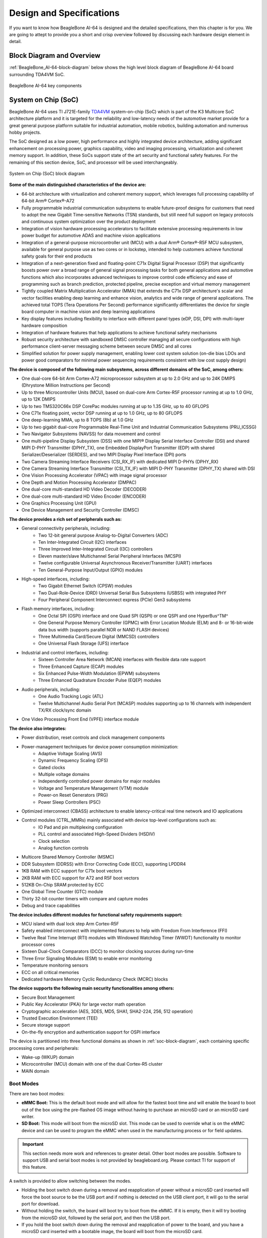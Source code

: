 .. _bbai64-design:

Design and Specifications
##########################

If you want to know how BeagleBone AI-64 is designed and the detailed specifications, then
this chapter is for you. We are going to attept to provide you a short and crisp overview
followed by discussing each hardware design element in detail.

Block Diagram and Overview
**************************

:ref:`BeagleBone_AI-64-block-diagram` below shows the high level block 
diagram of BeagleBone AI-64 board surrounding TDA4VM SoC.

.. _BeagleBone_AI-64-block-diagram:

.. figure:: images/hardware-design/ai-64-block-diagram.*
   :width: 1040
   :align: center
   :alt: BeagleBone AI-64 key components
   
   BeagleBone AI-64 key components

.. _processor:

System on Chip (SoC)
*********************

BeagleBone AI-64 uses TI J721E-family `TDA4VM <https://www.ti.com/product/TDA4VM>`_ 
system-on-chip (SoC) which is part of the K3 Multicore SoC architecture platform 
and it is targeted for the reliability and low-latency needs of the automotive 
market provide for a great general purpose platform suitable for industrial 
automation, mobile robotics, building automation and numerous hobby projects.

The SoC designed as a low power, high performance and highly integrated device 
architecture, adding significant enhancement on processing power, graphics capability, 
video and imaging processing, virtualization and coherent memory support. In addition, 
these SoCs support state of the art security and functional safety features. For the 
remaining of this section device, SoC, and processor will be used interchangeably. 

.. _soc-block-diagram:

.. figure:: images/hardware-design/soc-block-diagram.*
   :width: 1040
   :align: center
   :alt: System on Chip (SoC) block diagram

   System on Chip (SoC) block diagram

**Some of the main distinguished characteristics of the device are:**

* 64-bit architecture with virtualization and coherent memory support, which leverages full processing capability of 64-bit Arm® Cortex®-A72
* Fully programmable industrial communication subsystems to enable future-proof designs for customers that need to adopt the new Gigabit Time-sensitive Networks (TSN) standards, but still need full support on legacy protocols and continuous system optimization over the product deployment
* Integration of vision hardware processing accelerators to facilitate extensive processing requirements in low power budget for automotive ADAS and machine vision applications
* Integration of a general-purpose microcontroller unit (MCU) with a dual Arm® Cortex®-R5F MCU subsystem, available for general purpose use as two cores or in lockstep, intended to help customers achieve functional safety goals for their end products
* Integration of a next-generation fixed and floating-point C71x Digital Signal Processor (DSP) that significantly boosts power over a broad range of general signal processing tasks for both general applications and automotive functions which also incorporates advanced techniques to improve control code efficiency and ease of programming such as branch prediction, protected pipeline, precise exception and virtual memory management
* Tightly coupled Matrix Multiplication Accelerator (MMA) that extends the C71x DSP architecture's scalar and vector facilities enabling deep learning and enhance vision, analytics and wide range of general applications. The achieved total TOPS (Tera Operations Per Second) performance significantly differentiates the device for single board computer in machine vision and deep learning applications
* Key display features including flexibility to interface with different panel types (eDP, DSI, DPI) with multi-layer hardware composition
* Integration of hardware features that help applications to achieve functional safety mechanisms
* Robust security architecture with sandboxed DMSC controller managing all secure configurations with high performance client-server messaging scheme between secure DMSC and all cores
* Simplified solution for power supply management, enabling lower cost system solution (on-die bias LDOs and power good comparators for minimal power sequencing requirements consistent with low cost supply design)

**The device is composed of the following main subsystems, across different domains of the SoC, among others:**

* One dual-core 64-bit Arm Cortex-A72 microprocessor subsystem at up to 2.0 GHz and up to 24K DMIPS (Dhrystone Million Instructions per Second)
* Up to three Microcontroller Units (MCU), based on dual-core Arm Cortex-R5F processor running at up to 1.0 GHz, up to 12K DMIPS
* Up to two TMS320C66x DSP CorePac modules running at up to 1.35 GHz, up to 40 GFLOPS
* One C71x floating point, vector DSP running at up to 1.0 GHz, up to 80 GFLOPS
* One deep-learning MMA, up to 8 TOPS (8b) at 1.0 GHz
* Up to two gigabit dual-core Programmable Real-Time Unit and Industrial Communication Subsystems (PRU_ICSSG)
* Two Navigator Subsystems (NAVSS) for data movement and control
* One multi-pipeline Display Subsystem (DSS) with one MIPI® Display Serial Interface Controller (DSI) and shared MIPI D-PHY Transmitter (DPHY_TX), one Embedded DisplayPort Transmitter (EDP) with shared Serializer/Deserializer (SERDES), and two MIPI Display Pixel Interface (DPI) ports
* Two Camera Streaming Interface Receivers (CSI_RX_IF) with dedicated MIPI D-PHYs (DPHY_RX)
* One Camera Streaming Interface Transmitter (CSI_TX_IF) with MIPI D-PHY Transmitter (DPHY_TX) shared with DSI
* One Vision Processing Accelerator (VPAC) with image signal processor
* One Depth and Motion Processing Accelerator (DMPAC)
* One dual-core multi-standard HD Video Decoder (DECODER)
* One dual-core multi-standard HD Video Encoder (ENCODER)
* One Graphics Processing Unit (GPU)
* One Device Management and Security Controller (DMSC)

**The device provides a rich set of peripherals such as:**

* General connectivity peripherals, including:
   * Two 12-bit general purpose Analog-to-Digital Converters (ADC)
   * Ten Inter-Integrated Circuit (I2C) interfaces
   * Three Improved Inter-Integrated Circuit (I3C) controllers
   * Eleven master/slave Multichannel Serial Peripheral Interfaces (MCSPI)
   * Twelve configurable Universal Asynchronous Receiver/Transmitter (UART) interfaces
   * Ten General-Purpose Input/Output (GPIO) modules

* High-speed interfaces, including:
   * Two Gigabit Ethernet Switch (CPSW) modules
   * Two Dual-Role-Device (DRD) Universal Serial Bus Subsystems (USBSS) with integrated PHY
   * Four Peripheral Component Interconnect express (PCIe) Gen3 subsystems

* Flash memory interfaces, including:
   * One Octal SPI (OSPI) interface and one Quad SPI (QSPI) or one QSPI and one HyperBus^TM^
   * One General Purpose Memory Controller (GPMC) with Error Location Module (ELM) and 8- or 16-bit-wide data bus width (supports parallel NOR or NAND FLASH devices)
   * Three Multimedia Card/Secure Digital (MMCSD) controllers
   * One Universal Flash Storage (UFS) interface

* Industrial and control interfaces, including:
   * Sixteen Controller Area Network (MCAN) interfaces with flexible data rate support
   * Three Enhanced Capture (ECAP) modules
   * Six Enhanced Pulse-Width Modulation (EPWM) subsystems
   * Three Enhanced Quadrature Encoder Pulse (EQEP) modules

* Audio peripherals, including:
   * One Audio Tracking Logic (ATL)
   * Twelve Multichannel Audio Serial Port (MCASP) modules supporting up to 16 channels with independent TX/RX clock/sync domain

* One Video Processing Front End (VPFE) interface module

**The device also integrates:**

* Power distribution, reset controls and clock management components

* Power-management techniques for device power consumption minimization:
   * Adaptive Voltage Scaling (AVS)
   * Dynamic Frequency Scaling (DFS)
   * Gated clocks
   * Multiple voltage domains
   * Independently controlled power domains for major modules
   * Voltage and Temperature Management (VTM) module
   * Power-on Reset Generators (PRG)
   * Power Sleep Controllers (PSC)

* Optimized interconnect (CBASS) architecture to enable latency-critical real time network and IO applications

* Control modules (CTRL_MMRs) mainly associated with device top-level configurations such as:
   * IO Pad and pin multiplexing configuration
   * PLL control and associated High-Speed Dividers (HSDIV)
   * Clock selection
   * Analog function controls

* Multicore Shared Memory Controller (MSMC)
* DDR Subsystem (DDRSS) with Error Correcting Code (ECC), supporting LPDDR4
* 1KB RAM with ECC support for C71x boot vectors
* 2KB RAM with ECC support for A72 and R5F boot vectors
* 512KB On-Chip SRAM protected by ECC
* One Global Time Counter (GTC) module
* Thirty 32-bit counter timers with compare and capture modes
* Debug and trace capabilities

**The device includes different modules for functional safety requirements support:**

* MCU island with dual lock step Arm Cortex-R5F
* Safety enabled interconnect with implemented features to help with Freedom From Interference (FFI)
* Twelve Real Time Interrupt (RTI) modules with Windowed Watchdog Timer (WWDT) functionality to monitor processor cores
* Sixteen Dual-Clock Comparators (DCC) to monitor clocking sources during run-time
* Three Error Signaling Modules (ESM) to enable error monitoring
* Temperature monitoring sensors
* ECC on all critical memories
* Dedicated hardware Memory Cyclic Redundancy Check (MCRC) blocks

**The device supports the following main security functionalities among others:**

* Secure Boot Management
* Public Key Accelerator (PKA) for large vector math operation
* Cryptographic acceleration (AES, 3DES, MD5, SHA1, SHA2-224, 256, 512 operation)
* Trusted Execution Environment (TEE)
* Secure storage support
* On-the-fly encryption and authentication support for OSPI interface

The device is partitioned into three functional domains as shown in :ref:`soc-block-diagram`, each containing specific processing cores and peripherals:

* Wake-up (WKUP) domain
* Microcontroller (MCU) domain with one of the dual Cortex-R5 cluster
* MAIN domain

.. _bbai64-boot-modes:

Boot Modes
===========

There are two boot modes:

* **eMMC Boot:** This is the default boot mode and will allow for the fastest boot time and will enable the board to boot out of the box using the pre-flashed OS image without having to purchase an microSD card or an microSD card writer.
* **SD Boot:** This mode will boot from the microSD slot. This mode can be used to override what is on the eMMC device and can be used to program the eMMC when used in the manufacturing process or for field updates.

.. important:: 
   This section needs more work and references to greater detail. Other boot modes are possible.
   Software to support USB and serial boot modes is not provided by beagleboard.org. Please contact TI for support of this feature.


A switch is provided to allow switching between the modes.

* Holding the boot switch down during a removal and reapplication of power without a microSD card inserted will force the boot source to be the USB port and if nothing is detected on the USB client port, it will go to the serial port for download.
* Without holding the switch, the board will boot try to boot from the eMMC. If it is empty, then it will try booting from the microSD slot, followed by the serial port, and then the USB port.
* If you hold the boot switch down during the removal and reapplication of power to the board, and you have a microSD card inserted with a bootable image, the board will boot from the microSD card.

.. note::
   Pressing the RESET button on the board will NOT result in a change of the boot mode. You MUST remove power and reapply power to change the boot mode. The boot pins are sampled during power on reset from the PMIC to the processor.The reset button on the board is a warm reset only and will not force a boot mode change.

.. figure:: images/hardware-design/boot-config.*
   :width: 1040
   :align: center
   :alt: Boot config

   Boot config

.. figure:: images/hardware-design/mcu-bootmode.*
   :width: 1040
   :align: center
   :alt: MCU Bootmode
   
   MCU Bootmode

.. figure:: images/hardware-design/sys-bootmode.*
   :width: 1040
   :align: center
   :alt: SYS Bootmode
   
   SYS Bootmode

.. _bbai64-power-sources:

Power Sources
==============

The board can be powered from three different sources:

* 5V > 3A power supply plugged into the barrel jack
* 5V > 3A capable device plugged into the USB Type-C connector
* The cape header pins

The power supply is not provided with the board but can be easily
obtained from numerous sources. A 5V > 3A supply is mandatory to have with
the board, but if there is a cape plugged into the board or you have a power
hungry device or hub plugged into the host port, then more current may
needed from the DC supply.

.. _bbai64-power-management:

Power Management
*****************

BeagleBone AI-64 power management invludes a lot of ICs from Texas Instruments,

1. **DC/DC converter:** TPS62813 and LM5141
2. **LDO:** TPS74801
3. **PMICs:** TPS65941213 and TPS65941111
4. **Power Mux:** TPS2121
5. **Power Switch:** TPS22965

1V1 DC/DC
==========

TPS62813 is a 3-A synchronous step-down DC/DC converter with high efficiency and ease of use. 
The TPS62813 family is based on a peak current mode control topology. The TPS62813 
is designed for automotive applications such as infotainment and advanced driver assistance systems.
Low resistive switches allow up to 4-A continuous output current at high ambient temperature. The
switching frequency is externally adjustable from 1.8 MHz to 4 MHz and can also be synchronized to
an external clock in the same frequency range. In PWM/PFM mode, the TPS62813 automatically
enter power save mode at light loads to maintain high efficiency across the whole load range. The
TPS62813 provide 1% output voltage accuracy in PWM mode which helps design a power supply with
high output voltage accuracy. The SS/TR pin allows setting the start-up time or forming tracking of the
output voltage to an external source. This feature allows external sequencing of different supply rails
and limiting the inrush current during start-up.

.. figure:: images/hardware-design/1v1-3a-ddr-buck.*
   :width: 1040
   :align: center
   :alt: 1V1 @ 1A DDR power supply

   1V1 @ 1A DDR power supply

1V1 & 2V5 LDO
==============

TPS74801 is a 1.5-A low-VIN (0.8 V) adjustable low-dropout (LDO) voltage regulator with power good and enable.
The TPS748 low-dropout (LDO) linear regulator provides an easy-to-use robust power management
solution for a wide variety of applications. User- programmable soft-start minimizes stress on the input
power source by reducing capacitive inrush current on start-up. The soft-start is monotonic and designed
for powering many different types of processors and ASICs. The enable input and power-good output
allow easy sequencing with external regulators. This complete flexibility allows a solution to be configured
that meets the sequencing requirements of FPGAs, DSPs, and other applications with special start-up requirements.

.. figure:: images/hardware-design/1v1-usb3-ethernet-ldo.*
   :width: 1040
   :align: center
   :alt: 1V1 USB3 & Ethernet power supply

   1V1 USB3 & Ethernet power supply 

.. figure:: images/hardware-design/2v5-ethernet-ldo.*
   :width: 1040
   :align: center
   :alt: 2V5 Ethernet power supply

   2V5 Ethernet power supply 

3V3 DC/DC
==========

The LM5141 is a synchronous buck controller, intended for high voltage wide VIN step-down
converter applications. The control method is peak current mode control. Current mode control provides
inherent line feed-forward, cycle-by-cycle current limiting, and ease of loop compensation. The LM5141
features slew rate control to simplify the compliance with EMI requirements. The LM5141 has two selectable switching
frequencies: 2.2 MHz and 440 kHz. Gate Drivers with Slew Rate Control that can be adjusted to reduce EMI.
In light or no-load conditions, the LM5141 operates in skip cycle mode for improved low power efficiency.
The LM5141 has a high voltage bias regulator with automatic switch-over to an external bias to reduce
the IQ current from VIN. Additional features include frequency synchronization, cycle-by-cycle current
limit, hiccup mode fault protection for sustained overload, and power good output.

.. figure:: images/hardware-design/3v3-power-supply.*
   :width: 1040
   :align: center
   :alt: 3V3 power supply

   3V3 power supply 


PMIC
====

TPS6594-Q1 is a Power Management IC (PMIC) with 5 BUCKs and 4 LDOs for Safety-Relevant Automotive Applications.
The TPS6594-Q1 device provides four flexible multi-phase configurable BUCK regulators with 3.5 A output
current per phase, and one additional BUCK regulator with 2 A output current. We are using two TPS6594-Q1 ICs 
TPS65941213 and TPS65941111 as PMIC-A and PMIC-B respectively as shown in AI-64 schematic snippets below.

TPS65941213 (PMIC-A)
---------------------

.. figure:: images/hardware-design/pmic-a.*
   :width: 1040
   :align: center
   :alt: PMIC A

   PMIC A

TPS65941111 (PMIC-B)
--------------------

.. figure:: images/hardware-design/pmic-b.*
   :width: 1040
   :align: center
   :alt: PMIC B

   PMIC B

Power mux
==========

TPS2121 is a 2.7-V to 22-V, 56-mΩ, 4.5-A, power mux with seamless switchover. The TPS212x devices are Dual-Input, Single-Output
(DISO) Power Multiplexer (MUX) that are well suited for a variety of systems having multiple power
sources. The devices will Automatically Detect, Select, and Seamlessly Transition between available inputs.
Priority can be automatically given to the highest input voltage or manually assigned to a lower voltage
input to support both ORing and Source Selection operations. A priority voltage supervisor is used to
select an input source. An Ideal Diode operation is used to seamlessly transition between input sources. During switchover,
the voltage drop is controlled to block reverse current before it happens and provide uninterrupted power to
the load with minimal hold-up capacitance. Current limiting is used during startup and switchover
to protect against overcurrent events, and also protects the device during normal operation. The
output current limit can be adjusted with a single external resistor.

.. figure:: images/hardware-design/power-mux.*
   :width: 1040
   :align: center
   :alt: Power mux

   Power mux

Load switch
============

TPS22965 is a 5.7-V, 6-A, 16-mΩ load switch with adj. rise time and optional output discharge.
The TPS22965 is a single channel load switch that provides configurable rise time to minimize inrush
current. The device contains an N-channel MOSFET that can operate over an input voltage range of 0.8 V
to 5.7 V and can support a maximum continuous current of 6 A. The switch is controlled by an on and
off input (ON), which is capable of interfacing directly with low-voltage control signals. In the TPS22965, a
225-Ω on-chip load resistor is added for quick output discharge when switch is turned off

.. figure:: images/hardware-design/3v3-load-switch.*
   :width: 1040
   :align: center
   :alt: 3V3 load switch

   3V3 load switch

.. _bbai64-connectivity-and-expansion:

General connectivity and expansion
************************************

USB type C
===========

.. figure:: images/hardware-design/type-c.*
   :width: 720 
   :align: center
   :alt: USB type c

   USB type c 

.. figure:: images/hardware-design/type-c-cc-logic.*
   :width: 940
   :align: center
   :alt: USB type c CC logic

   USB type c CC logic

.. figure:: images/hardware-design/type-c-signals.*
   :width: 1040
   :align: center
   :alt: USB type c signals

   USB type c signals

USB3 Host Ports
================

On the board is a stacked dual USB 3.0 Type A female connector with full LS/FS/HS/SS host support. 
The ports can provide power on/off control and up to 1.5A of current at 5V. Under USB
power, the board will not be able to supply the full 1.5A.

.. figure:: images/hardware-design/dual-usb3-ports.*
   :width: 1040
   :align: center
   :alt: Dual USB3 ports

   Dual USB3 ports

.. figure:: images/hardware-design/usb3-hub.*
   :width: 1040
   :align: center
   :alt: USB3 hub

   USB3 hub

.. figure:: images/hardware-design/usb3-hub-oc-protection.*
   :width: 1040
   :align: center
   :alt: USB3 hub over-current protection

   USB3 hub over-current protection

Cape headers
=============

P8 cape header
---------------

.. figure:: images/hardware-design/p8-cape-header.*
   :width: 1040
   :align: center
   :alt: P8 cape header

   P8 cape header

P9 cape header
---------------

.. figure:: images/hardware-design/p9-cape-header.*
   :width: 1040
   :align: center
   :alt: P9 cape header

   P9 cape header

Double pins (shorted)
---------------------

.. figure:: images/hardware-design/cape-header-double-pins.*
   :width: 1040
   :align: center
   :alt: P8 & P9 cape header pins that uses two pins of SoC

   P8 & P9 cape header pins that uses two pins of SoC

Fan header
===========

.. figure:: images/hardware-design/fan-header.*
   :width: 1040
   :align: center
   :alt: Fan header

   Fan header

.. _bbai64-microsd-connector:

MicroSD Connector
==================

The board is equipped with a single microSD connector to act as the
secondary boot source for the board and, if selected as such, can be the
primary boot source. The connector will support larger capacity microSD
cards. The microSD card is not provided with the board. Booting from
MMC0 will be used to flash the eMMC in the production environment or can
be used by the user to update the SW as needed.

.. figure:: images/hardware-design/microsd-card.*
   :width: 1040
   :align: center
   :alt: MicroSD card slot

   MicroSD card slot

MikroBus port
==============

.. figure:: images/hardware-design/mikrobus-port.*
   :width: 940
   :align: center
   :alt: MikroBus port

   MikroBus port

PCIe Key E
===========

.. figure:: images/hardware-design/pcie-key-e.*
   :width: 1040
   :align: center
   :alt: PCIE Key E connector

   PCIE Key E connector

.. figure:: images/hardware-design/pcie-vlt-4ch.*
   :width: 740
   :align: center
   :alt: PCIE Key E voltage translator (4ch)

   PCIE Key E voltage translator (4ch)


.. figure:: images/hardware-design/pcie-vlt-8ch.*
   :width: 740
   :align: center
   :alt: PCIE Key E voltage translator (8ch)

   PCIE Key E voltage translator (8ch)

Buttons & LEDs
***************

.. _bbai64-power-reset-button:

Reset & Power Button
=====================

1. **Reset button:** When pressed and released, causes a reset of the board.
2. **Power button:** This button takes advantage of the input to the PMIC for power down features.

.. figure:: images/hardware-design/reset-power-buttons.*
   :width: 1040
   :align: center
   :alt: Reset & power button

   Reset & power button

Boot button
============

.. figure:: images/hardware-design/boot-button.*
   :width: 540
   :align: center
   :alt: Boot button

   Boot button

.. _bbai64-led-indicators:

LED Indicators
===============

There are a total of six green LEDs on the board.

* One green power LED indicates that power is applied and the power management IC is up.
* Five blue LEDs that can be controlled via the SW by setting GPIO pins.

.. figure:: images/hardware-design/leds.*
   :width: 540
   :align: center
   :alt: LED indicators

   LED indicators

Gigabit Ethernet
******************

.. figure:: images/hardware-design/gb-ethernet.*
   :width: 1040
   :align: center
   :alt: Gigabit ethernet

   Gigabit ethernet

.. figure:: images/hardware-design/gb-ethernet-connector.*
   :width: 540
   :align: center
   :alt: Gigabit ethernet connector

   Gigabit ethernet connector


.. _bbai64-memory-media-storage:

Memory, Media, and storage 
***************************

Described in the following sections are the three memory devices found on the board.

.. _bbai64-gb-embedded-mmc:

16GB Embedded MMC
==================

A single 16GB embedded MMC (eMMC) device is on the board. The device
connects to the MMC1 port of the processor, allowing for 8bit wide
access. Default boot mode for the board will be MMC1 with an option to
change it to MMC0, the SD card slot, for booting from the SD card as a
result of removing and reapplying the power to the board. Simply
pressing the reset button will not change the boot mode. MMC0 cannot be
used in 8Bit mode because the lower data pins are located on the pins
used by the Ethernet port. This does not interfere with SD card
operation but it does make it unsuitable for use as an eMMC port if the
8 bit feature is needed.

.. figure:: images/hardware-design/16gb-emmc.*
   :width: 1040
   :align: center
   :alt: 16GB eMMC storage

   16GB eMMC storage

.. _bbai64-4gb-ddr4:

4GB LPDDR4
==========

A single (1024M x 16bits x 2channels) LPDDR4 4Gb memory device is used. The memory used is:

* Kingston Q3222PM1WDGTK-U

.. figure:: images/hardware-design/lpddr4.*
   :width: 1040
   :align: center
   :alt: 4GB LPDDR4 RAM

   4GB LPDDR4 RAM

.. _bbai64-4kb-eeprom:

4Kb EEPROM
===========

A single 4Kb EEPROM (24FC04HT-I/OT) is provided on I2C0 that holds the board information. This information includes board name, serial number, and revision information.

.. figure:: images/hardware-design/board-id-eeprom.*
   :width: 1040
   :align: center
   :alt: Board ID EEPROM

   Board ID EEPROM

.. _bbai64-multimedia-io:

Multimedia I/O
***************

.. figure:: images/hardware-design/csi0.*
   :width: 740
   :align: center
   :alt: CSI0 MIPI camera0 input

   CSI0 MIPI camera0 input

.. figure:: images/hardware-design/csi1.*
   :width: 740
   :align: center
   :alt: CSI1 MIPI camera1 input

   CSI1 MIPI camera1 input

.. figure:: images/hardware-design/dsi.*
   :width: 740
   :align: center
   :alt:  DSI MIPI display output

   DSI MIPI display output

.. figure:: images/hardware-design/mini-display-port.*
   :width: 1040
   :align: center
   :alt: Mini display port output

   Mini display port output

.. _bbai64-debug-ports:

Debug Ports
************

Serial debug ports
===================

Two serial debug ports are provided on board via 3pin micro headers,

1. WKUP_UART0: Wake-up domain serial port
2. UART0: Main domain serial port

.. note::
   In order to use the interfaces a 
   `3pin micro to 6pin dupont adaptor header <https://uk.farnell.com/element14/1103004000156/beaglebone-ai-serials-cable/dp/3291081>`_ 
   is required with a 6 pin USB to TTL adapter. The header is compatible with the one provided by FTDI and can be purchased for about 
   $12 to $20 from various sources. Signals supported are TX and RX. None of the handshake signals are supported.

.. figure:: images/hardware-design/wkup-uart0-debug-port.*
   :width: 740
   :align: center
   :alt: WKUP UART0 debug port

   WKUP UART0 debug port

.. figure:: images/hardware-design/uart0-debug-port.*
   :width: 740
   :align: center
   :alt: UART0 debug port

   UART0 debug port


TagConnect
===========

.. figure:: images/hardware-design/tag-connect.*
   :width: 540
   :align: center
   :alt: TagConnect JTAG debug port

   TagConnect JTAG debug port

Mechanical specifications
**************************

Dimensions & Weight
====================

.. table:: Dimensions & weight

   +--------------------+----------------------------------------------------+
   | Parameter          | Value                                              |
   +====================+====================================================+
   | Size               | 104 * 83* 37 mm                                    |
   +--------------------+----------------------------------------------------+
   | Max heigh          | 23 mm                                              |
   +--------------------+----------------------------------------------------+
   | PCB Size           | 102.5*80*2.0 mm                                    |
   +--------------------+----------------------------------------------------+
   | PCB Layers         | 14 layers                                          |
   +--------------------+----------------------------------------------------+
   | PCB Thickness      | 2.0 mm                                             |
   +--------------------+----------------------------------------------------+
   | RoHS compliant     | Yes                                                |
   +--------------------+----------------------------------------------------+
   | Gross Weight       | 249g                                               |
   +--------------------+----------------------------------------------------+
   | Net Weight         | 193g                                               |
   +--------------------+----------------------------------------------------+

Board Dimensions
=================

.. figure:: images/hardware-design/board-dimensions.*
   :width: 700
   :align: center
   :alt: BeagleBone AI-64 board dimensions

   BeagleBone AI-64 board dimensions

PCB silkscreen
===============

.. table:: BeagleBone AI-64 silkscreen
   :align: center
   :widths: auto

   +----------------------------------------------------+----------------------------------------------------------------+
   | Top silkscreen                                     | Bottom silkscreen                                              |
   +====================================================+================================================================+
   | .. image:: images/hardware-design/top-silkscreen.* | .. image:: images/hardware-design/bottom-silkscreen.*          |
   |    :width: 700                                     |       :width: 700                                              |
   |    :align: center                                  |       :align: center                                           |
   |    :alt: BeagleBone AI-64 top silkscreen           |       :alt: BeagleBone AI-64 bottom silkscreen                 |
   +----------------------------------------------------+----------------------------------------------------------------+
